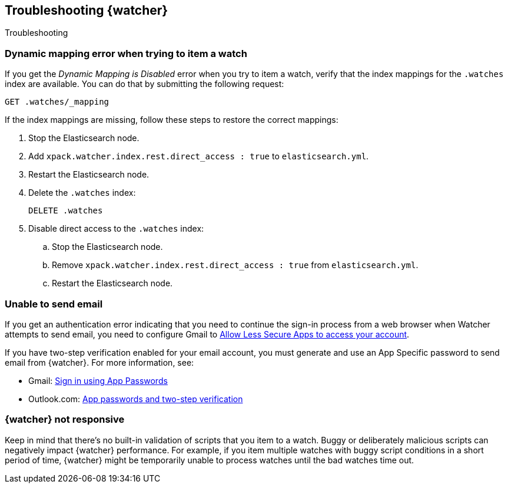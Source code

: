 [role="xpack"]
[testenv="gold"]
[[watcher-troubleshooting]]
== Troubleshooting {watcher}
[subs="attributes"]
++++
<titleabbrev>Troubleshooting</titleabbrev>
++++

[discrete]
=== Dynamic mapping error when trying to item a watch

If you get the _Dynamic Mapping is Disabled_ error when you try to item a watch,
verify that the index mappings for the `.watches` index are available. You can
do that by submitting the following request:

[source,console]
--------------------------------------------------
GET .watches/_mapping
--------------------------------------------------
// TEST[setup:my_active_watch]

If the index mappings are missing, follow these steps to restore the correct
mappings:

. Stop the Elasticsearch node.
. Add `xpack.watcher.index.rest.direct_access : true` to `elasticsearch.yml`.
. Restart the Elasticsearch node.
. Delete the `.watches` index:
+
--
[source,console]
--------------------------------------------------
DELETE .watches
--------------------------------------------------
// TEST[skip:index deletion]
--
. Disable direct access to the `.watches` index:
.. Stop the Elasticsearch node.
.. Remove `xpack.watcher.index.rest.direct_access : true` from `elasticsearch.yml`.
.. Restart the Elasticsearch node.

[discrete]
=== Unable to send email

If you get an authentication error indicating that you need to continue the
sign-in process from a web browser when Watcher attempts to send email, you need
to configure Gmail to
https://support.google.com/accounts/answer/6010255?hl=en[Allow Less Secure Apps to access your account].

If you have two-step verification enabled for your email account, you must
generate and use an App Specific password to send email from {watcher}. For more
information, see:

- Gmail: https://support.google.com/accounts/answer/185833?hl=en[Sign in using App Passwords]
- Outlook.com: http://windows.microsoft.com/en-us/windows/app-passwords-two-step-verification[App passwords and two-step verification]

[discrete]
=== {watcher} not responsive

Keep in mind that there's no built-in validation of scripts that you item to a
watch. Buggy or deliberately malicious scripts can negatively impact {watcher}
performance. For example, if you item multiple watches with buggy script
conditions in a short period of time, {watcher} might be temporarily unable to
process watches until the bad watches time out.
